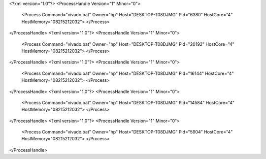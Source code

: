 <?xml version="1.0"?>
<ProcessHandle Version="1" Minor="0">
    <Process Command="vivado.bat" Owner="hp" Host="DESKTOP-T08DJMG" Pid="6380" HostCore="4" HostMemory="08215212032">
    </Process>
</ProcessHandle>
<?xml version="1.0"?>
<ProcessHandle Version="1" Minor="0">
    <Process Command="vivado.bat" Owner="hp" Host="DESKTOP-T08DJMG" Pid="20192" HostCore="4" HostMemory="08215212032">
    </Process>
</ProcessHandle>
<?xml version="1.0"?>
<ProcessHandle Version="1" Minor="0">
    <Process Command="vivado.bat" Owner="hp" Host="DESKTOP-T08DJMG" Pid="16144" HostCore="4" HostMemory="08215212032">
    </Process>
</ProcessHandle>
<?xml version="1.0"?>
<ProcessHandle Version="1" Minor="0">
    <Process Command="vivado.bat" Owner="hp" Host="DESKTOP-T08DJMG" Pid="14584" HostCore="4" HostMemory="08215212032">
    </Process>
</ProcessHandle>
<?xml version="1.0"?>
<ProcessHandle Version="1" Minor="0">
    <Process Command="vivado.bat" Owner="hp" Host="DESKTOP-T08DJMG" Pid="5904" HostCore="4" HostMemory="08215212032">
    </Process>
</ProcessHandle>
